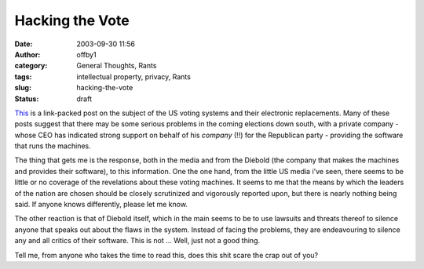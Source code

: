 Hacking the Vote
################
:date: 2003-09-30 11:56
:author: offby1
:category: General Thoughts, Rants
:tags: intellectual property, privacy, Rants
:slug: hacking-the-vote
:status: draft

`This <http://www.metafilter.com/mefi/28604>`__ is a link-packed post on
the subject of the US voting systems and their electronic replacements.
Many of these posts suggest that there may be some serious problems in
the coming elections down south, with a private company - whose CEO has
indicated strong support on behalf of his *company* (!!) for the
Republican party - providing the software that runs the machines.

The thing that gets me is the response, both in the media and from the
Diebold (the company that makes the machines and provides their
software), to this information. One the one hand, from the little US
media i've seen, there seems to be little or no coverage of the
revelations about these voting machines. It seems to me that the means
by which the leaders of the nation are chosen should be closely
scrutinized and vigorously reported upon, but there is nearly nothing
being said. If anyone knows differently, please let me know.

The other reaction is that of Diebold itself, which in the main seems to
be to use lawsuits and threats thereof to silence anyone that speaks out
about the flaws in the system. Instead of facing the problems, they are
endeavouring to silence any and all critics of their software. This is
not ... Well, just not a good thing.

Tell me, from anyone who takes the time to read this, does this shit
scare the crap out of you?

